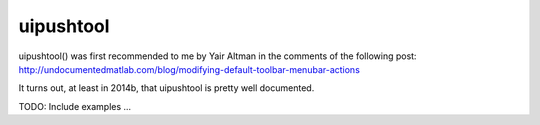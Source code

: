 uipushtool
----------

uipushtool() was first recommended to me by Yair Altman in the comments of the following post:
http://undocumentedmatlab.com/blog/modifying-default-toolbar-menubar-actions

It turns out, at least in 2014b, that uipushtool is pretty well documented.

TODO: Include examples ...
